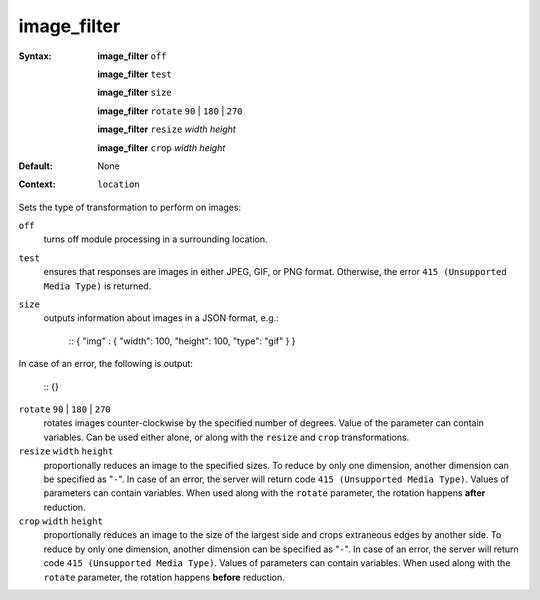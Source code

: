============
image_filter
============ 

:Syntax: 
    **image_filter** ``off``
 
    **image_filter** ``test``
 
    **image_filter** ``size``
 
    **image_filter** ``rotate`` ``90`` | ``180`` | ``270``
 
    **image_filter** ``resize`` *width* *height*
 
    **image_filter** ``crop`` *width* *height*
 
:Default:
    None
 
:Context: 
  ``location``
 

Sets the type of transformation to perform on images:
 
``off``   
   turns off module processing in a surrounding location.  
``test``   
   ensures that responses are images in either JPEG, GIF, or PNG format. Otherwise, the error ``415 (Unsupported Media Type)`` is returned.  
``size``   
   outputs information about images in a JSON format, e.g.:     
    
    ::
    { "img" : { "width": 100, "height": 100, "type": "gif" } }
    
    
In case of an error, the following is output:
    
    
    ::
    {}
    
    
 
``rotate`` ``90`` | ``180`` | ``270``    
   rotates images counter-clockwise by the specified number of degrees. Value of the parameter can contain variables. Can be used either alone, or along with the ``resize`` and ``crop`` transformations.  
``resize`` ``width`` ``height``    
   proportionally reduces an image to the specified sizes. To reduce by only one dimension, another dimension can be specified as "``-``". In case of an error, the server will return code ``415 (Unsupported Media Type)``. Values of parameters can contain variables. When used along with the ``rotate`` parameter, the rotation happens **after** reduction.  
``crop`` ``width`` ``height``    
   proportionally reduces an image to the size of the largest side and crops extraneous edges by another side. To reduce by only one dimension, another dimension can be specified as "``-``". In case of an error, the server will return code ``415 (Unsupported Media Type)``. Values of parameters can contain variables. When used along with the ``rotate`` parameter, the rotation happens **before** reduction.  
   